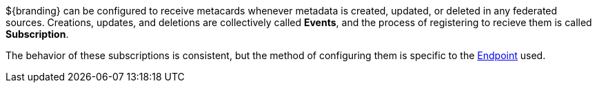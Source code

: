 :type: coreConcept
:status: published
:title: Introduction to Events and Subscriptions

${branding} can be configured to receive metacards whenever metadata is created, updated, or deleted in any federated sources.
Creations, updates, and deletions are collectively called *Events*, and the process of registering to recieve them is called *Subscription*.

The behavior of these subscriptions is consistent, but the method of configuring them is specific to the <<_endpoints,Endpoint>> used.
